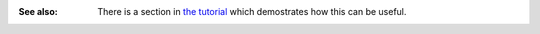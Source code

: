 :See also: There is a section in `the tutorial <tutorial.html#reorganizing-files>`_ which demostrates how this can be useful.
